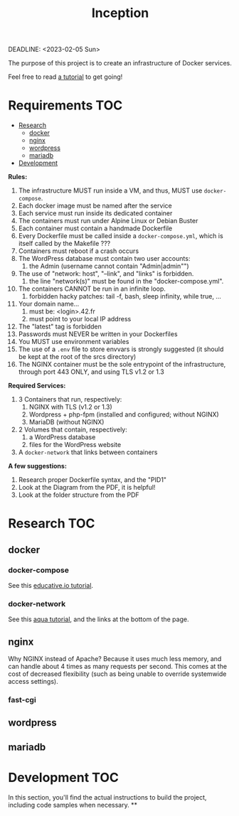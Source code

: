 #+title: Inception
DEADLINE: <2023-02-05 Sun>

The purpose of this project is to create an infrastructure of Docker
services.

Feel free to read [[https://github.com/vbachele/Inception][a tutorial]] to get going!

* Requirements :TOC:
- [[#research][Research]]
  - [[#docker][docker]]
  - [[#nginx][nginx]]
  - [[#wordpress][wordpress]]
  - [[#mariadb][mariadb]]
- [[#development][Development]]

*Rules:*
 1) The infrastructure MUST run inside a VM, and thus, MUST use
    ~docker-compose~.
 2) Each docker image must be named after the service
 3) Each service must run inside its dedicated container
 4) The containers must run under Alpine Linux or Debian Buster
 5) Each container must contain a handmade Dockerfile
 6) Every Dockerfile must be called inside a ~docker-compose.yml~,
    which is itself called by the Makefile ???
 7) Containers must reboot if a crash occurs
 8) The WordPress database must contain two user accounts:
    1) the Admin (username cannot contain "Admin|admin"")
 9) The use of "network: host", "--link", and "links" is forbidden.
    1) the line "network(s)" must be found in the "docker-compose.yml".
 10) The containers CANNOT be run in an infinite loop.
     1) forbidden hacky patches: tail -f, bash, sleep infinity, while
        true, ...
 11) Your domain name...
     1) must be: <login>.42.fr
     2) must point to your local IP address
 12) The "latest" tag is forbidden
 13) Passwords must NEVER be written in your Dockerfiles
 14) You MUST use environment variables
 15) The use of a ~.env~ file to store envvars is strongly suggested
     (it should be kept at the root of the srcs directory)
 16) The NGINX container must be the sole entrypoint of the
     infrastructure, through port 443 ONLY, and using TLS v1.2 or 1.3

*Required Services:*
 1) 3 Containers that run, respectively:
    1) NGINX with TLS (v1.2 or 1.3)
    2) Wordpress + php-fpm (installed and configured; without NGINX)
    3) MariaDB (without NGINX)
 2) 2 Volumes that contain, respectively:
    1) a WordPress database
    2) files for the WordPress website
 3) A ~docker-network~ that links between containers

*A few suggestions:*
 1) Research proper Dockerfile syntax, and the "PID1"
 2) Look at the Diagram from the PDF, it is helpful!
 3) Look at the folder structure from the PDF
* Research :TOC:
** docker
*** docker-compose
See this [[https://www.educative.io/blog/docker-compose-tutorial][educative.io tutorial]].
*** docker-network
See this [[https://www.aquasec.com/cloud-native-academy/docker-container/docker-networking/][aqua tutorial]], and the links at the bottom of the page.
** nginx
Why NGINX instead of Apache? Because it uses much less memory, and can
handle about 4 times as many requests per second. This comes at the
cost of decreased flexibility (such as being unable to override
systemwide access settings).
*** fast-cgi
** wordpress
** mariadb
* Development :TOC:
In this section, you'll find the actual instructions to build the
project, including code samples when necessary.
**
